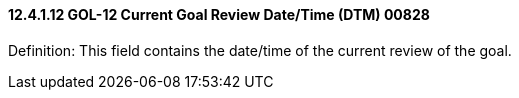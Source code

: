 ==== 12.4.1.12 GOL-12 Current Goal Review Date/Time (DTM) 00828

Definition: This field contains the date/time of the current review of the goal.

